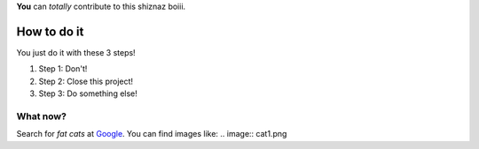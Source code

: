 **You** can *totally* contribute to this shiznaz boiii.

How to do it
============
You just do it with these 3 steps!

1. Step 1: Don't!

2. Step 2: Close this project!

#. Step 3: Do something else!

What now?
---------
Search for *fat cats* at `Google <http://www.google.com>`_.
You can find images like: 
.. image:: cat1.png






